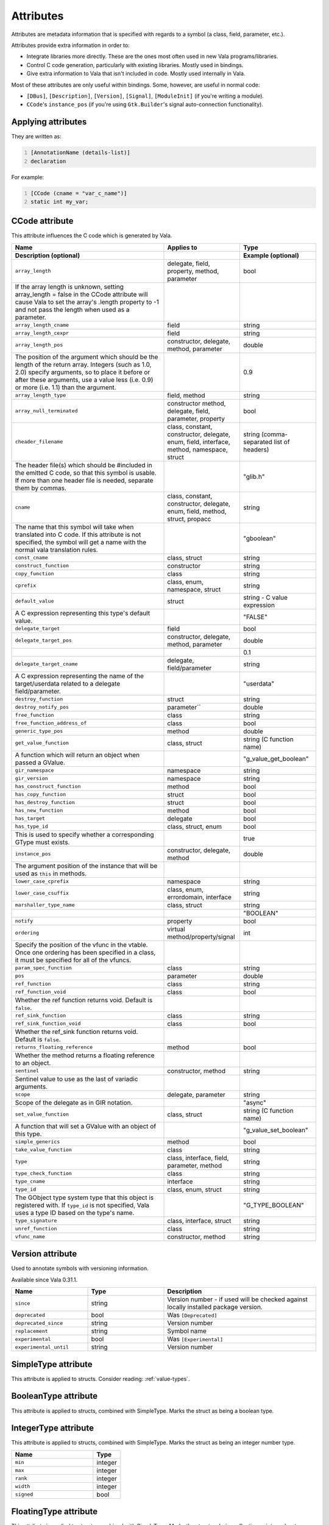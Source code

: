Attributes
==========

Attributes are metadata information that is specified with regards to a
symbol (a class, field, parameter, etc.).

Attributes provide extra information in order to:

-  Integrate libraries more directly. These are the ones most often used
   in new Vala programs/libraries.

-  Control C code generation, particularly with existing libraries.
   Mostly used in bindings.

-  Give extra information to Vala that isn't included in code. Mostly
   used internally in Vala.

Most of these attributes are only useful within bindings. Some, however,
are useful in normal code:

-  ``[DBus]``, ``[Description]``, ``[Version]``, ``[Signal]``,
   ``[ModuleInit]`` (if you're writing a module).

-  ``CCode``'s ``instance_pos`` (if you're using ``Gtk.Builder``'s
   signal auto-connection functionality).

Applying attributes
-------------------

They are written as:

.. code:: vala
   :number-lines:

   [AnnotationName (details-list)]
   declaration

For example:

.. code:: vala
   :number-lines:

   [CCode (cname = "var_c_name")]
   static int my_var;

CCode attribute
---------------

This attribute influences the C code which is generated by Vala.

.. list-table::
   :header-rows: 2
   :widths: 50 25 25

   * - Name
     - Applies to
     - Type
   * - Description (optional)
     -
     - Example (optional)
   * - ``array_length``
     - delegate, field, property, method, parameter
     - bool
   * - If the array length is unknown, setting array_length = false in the CCode attribute will cause Vala to set the array's .length property to -1 and not pass the length when used as a parameter.
     -
     -
   * - ``array_length_cname``
     - field
     - string
   * - ``array_length_cexpr``
     - field
     - string
   * - ``array_length_pos``
     - constructor,  delegate, method, parameter
     - double
   * - The position of the argument which should be the length of the return array. Integers (such as 1.0, 2.0) specify arguments, so to place it before or after these arguments, use a value less (i.e. 0.9) or more (i.e. 1.1) than the argument.
     -
     - 0.9
   * - ``array_length_type``
     - field, method
     - string
   * - ``array_null_terminated``
     - constructor method, delegate, field, parameter, property
     - bool
   * - ``cheader_filename``
     - class, constant, constructor, delegate, enum, field, interface, method, namespace, struct
     - string (comma-separated list of headers)
   * - The header file(s) which should be #included in the emitted C code, so that this symbol is usable. If more than one header file is needed, separate them by commas.
     -
     - "glib.h"
   * - ``cname``
     - class, constant, constructor, delegate, enum, field, method, struct, propacc
     - string
   * - The name that this symbol will take when translated into C code. If this attribute is not specified, the symbol will get a name with the normal vala translation rules.
     -
     - "gboolean"
   * - ``const_cname``
     - class, struct
     - string
   * - ``construct_function``
     - constructor
     - string
   * - ``copy_function``
     - class
     - string
   * - ``cprefix``
     - class, enum, namespace, struct
     - string
   * - ``default_value``
     - struct
     - string - C value expression
   * - A C expression representing  this type's   default value.
     -
     - "FALSE"
   * - ``delegate_target``
     - field
     - bool
   * - ``delegate_target_pos``
     - constructor, delegate, method, parameter
     - double
   * -
     -
     - 0.1
   * - ``delegate_target_cname``
     - delegate, field/parameter
     - string
   * - A C expression representing the name of the target/userdata related to a delegate field/parameter.
     -
     - "userdata"
   * - ``destroy_function``
     - struct
     - string
   * - ``destroy_notify_pos``
     - parameter``
     - double
   * - ``free_function``
     - class
     - string
   * - ``free_function_address_of``
     - class
     - bool
   * - ``generic_type_pos``
     - method
     - double
   * - ``get_value_function``
     - class, struct
     - string  (C function name)
   * - A function which will return an object when passed a GValue.
     -
     - "g_value_get_boolean"
   * - ``gir_namespace``
     - namespace
     - string
   * - ``gir_version``
     - namespace
     - string
   * - ``has_construct_function``
     - method
     - bool
   * - ``has_copy_function``
     - struct
     - bool
   * - ``has_destroy_function``
     - struct
     - bool
   * - ``has_new_function``
     - method
     - bool
   * - ``has_target``
     - delegate
     - bool
   * - ``has_type_id``
     - class, struct, enum
     - bool
   * - This is used to specify whether a corresponding GType must exists.
     -
     - true
   * - ``instance_pos``
     - constructor, delegate, method
     - double
   * - The argument position of the instance that will be used as ``this`` in methods.
     -
     -
   * - ``lower_case_cprefix``
     - namespace
     - string
   * - ``lower_case_csuffix``
     - class, enum,  errordomain, interface
     - string
   * - ``marshaller_type_name``
     - class, struct
     - string
   * -
     -
     - "BOOLEAN"
   * - ``notify``
     - property
     - bool
   * - ``ordering``
     - virtual method/property/signal
     - int
   * - Specify the position of the vfunc in the vtable. Once one ordering has been specified in a class, it must be specified for all of the vfuncs.
     -
     -
   * - ``param_spec_function``
     - class
     - string
   * - ``pos``
     - parameter
     - double
   * - ``ref_function``
     - class
     - string
   * - ``ref_function_void``
     - class
     - bool
   * - Whether the ref function returns void. Default is ``false``.
     -
     -
   * - ``ref_sink_function``
     - class
     - string
   * - ``ref_sink_function_void``
     - class
     - bool
   * - Whether the ref_sink function returns void. Default is ``false``.
     -
     -
   * - ``returns_floating_reference``
     - method
     - bool
   * - Whether the method returns a floating reference to an object.
     -
     -
   * - ``sentinel``
     - constructor, method
     - string
   * - Sentinel value to use as the last of variadic arguments.
     -
     -
   * - ``scope``
     - delegate, parameter
     - string
   * - Scope of the delegate as in GIR notation.
     -
     - "async"
   * - ``set_value_function``
     - class, struct
     - string (C function name)
   * - A function that will set a GValue with an object of this type.
     -
     - "g_value_set_boolean"
   * - ``simple_generics``
     - method
     - bool
   * - ``take_value_function``
     - class
     - string
   * - ``type``
     - class, interface, field, parameter, method
     - string
   * - ``type_check_function``
     - class
     - string
   * - ``type_cname``
     - interface
     - string
   * - ``type_id``
     - class, enum, struct
     - string
   * - The GObject type system type that this object is registered with. If ``type_id`` is not specified, Vala uses a type ID based on the type's name.
     -
     - "G_TYPE_BOOLEAN"
   * - ``type_signature``
     - class, interface, struct
     - string
   * - ``unref_function``
     - class
     - string
   * - ``vfunc_name``
     - constructor, method
     - string

Version attribute
-----------------

Used to annotate symbols with versioning information.

Available since Vala 0.31.1.

.. list-table::
   :header-rows: 1
   :widths: 25 25 50

   * - Name
     - Type
     - Description
   * - ``since``
     - string
     - Version number - if used will be checked against locally installed  package version.
   * - ``deprecated``
     - bool
     - Was ``[Deprecated]``
   * - ``deprecated_since``
     - string
     - Version number
   * - ``replacement``
     - string
     - Symbol name
   * - ``experimental``
     - bool
     - Was ``[Experimental]``
   * - ``experimental_until``
     - string
     - Version number

SimpleType attribute
--------------------

This attribute is applied to structs. Consider reading: :ref:`value-types`.

BooleanType attribute
---------------------

This attribute is applied to structs, combined with SimpleType. Marks
the struct as being a boolean type.

IntegerType attribute
---------------------

This attribute is applied to structs, combined with SimpleType. Marks
the struct as being an integer number type.

.. list-table::
   :header-rows: 1
   :widths: 75 25

   * - Name
     - Type
   * - ``min``
     - integer
   * - ``max``
     - integer
   * - ``rank``
     - integer
   * - ``width``
     - integer
   * - ``signed``
     - bool

FloatingType attribute
----------------------

This attribute is applied to structs, combined with SimpleType. Marks
the struct as being a floating point number type.

.. list-table::
   :header-rows: 1
   :widths: 75 25

   * - Name
     - Type
   * - ``decimal``
     - bool
   * - ``rank``
     - integer
   * - ``width``
     - integer

Signal attribute
----------------

This attribute influences the generation and usage of object signals,
mostly for the GObject type system. The default is G_SIGNAL_RUN_LAST.

.. list-table::
   :header-rows: 2
   :widths: 75 25

   * - Name
     - Type
   * - Description (optional)
     -
   * - ``detailed``
     - bool
   * - Sets the ``G_SIGNAL_DETAILED`` flag.
     -
   * - ``no_recurse``
     - bool
   * - Sets the ``G_SIGNAL_NO_RECURSE`` flag.
     -
   * - ``run``
     - string
   * - Significant values are "first", "last" or "cleanup". Default is "last".
     -
   * - ``action``
     - bool
   * - Sets the ``G_SIGNAL_ACTION`` flag.
     -
   * - ``no_hooks``
     - bool
   * - Sets the ``G_SIGNAL_NO_HOOKS`` flag.
     -

Description attribute
---------------------

This attribute influences the generation and usage of object properties,
mostly for the GObject type system.

.. list-table::
   :header-rows: 1
   :widths: 75 25

   * - Name
     - Type
   * - ``nick``
     - string
   * - ``blurb``
     - string

DBus attribute
--------------

This attribute influences the generation of DBus interfaces (for
servers) or DBus calls (for clients) which are generated by Vala.

.. list-table::
   :header-rows: 2
   :widths: 50 25 25

   * - Name
     - Applies to
     - Type
   * - Description (optional)
     -
     -
   * - ``name``
     - class, interface, method, property, signal
     - string
   * - Usually some reverse domain name notation is used, e.g. "org.my.interface" or "MyMember"
     -
     -
   * - ``signature``
     -
     - string
   * - This makes it possible to use GVariant in D-Bus clients and servers without automatic boxing/unboxing.
     -
     -
   * - ``use_string_marshalling``
     - enum
     - bool
   * - Marshalling enum values as strings
     -
     -
   * - ``value``
     - enumvalue
     - string
   * - Marshalling enum values as strings
     -
     -
   * - ``use_string_marshalling``
     - enum
     - bool
   * - ``timeout`` (client only)
     - method, property
     - integer
   * - Timeout is specified in milliseconds
     -
     -
   * - ``no_reply``
     - method
     -
   * - Do not expect a reply from the server
     -
     -
   * - ``result`` (server only)
     - method
     - string
   * - ``visible`` (server only)
     - method, property, signal
     - bool
   * - By setting ``visible = false`` you can specify that the member should not be exported via D-Bus
     -
     -

Gtk attributes
--------------

GtkTemplate attribute
~~~~~~~~~~~~~~~~~~~~~

Can only be applied to classes that inherit from ``Gtk.Widget``. The ``ui``
argument is mandatory.

.. list-table::
   :header-rows: 2
   :widths: 50 25 25

   * - Name
     - Type
     - Example
   * - Description (optional)
     -
     -
   * - ``ui`` (mandatory)
     - string
     - "/org/gnome/yourapp/main.ui"
   * - Specifies the .ui gresource to be used for building the Gtk widget
     -
     -

GtkChild attribute
~~~~~~~~~~~~~~~~~~

Can only be applied to fields of classes being marked with
``[GtkTemplate]``. It's used to connect a field with a child object in the
Gtk builder definition.

.. list-table::
   :header-rows: 2
   :widths: 50 25 25

   * - Name
     - Type
     - Example
   * - Description (optional)
     -
     -
   * - ``name``
     - string
     -
   * - Custom name being used in the Gtk builder ui definition. By default the name of the marked field is used.
     -
     -
   * - ``internal``
     - bool
     -
   * - Whether this child is internal or not in the Gtk builder ui definition.
     -
     -

GtkCallback attribute
~~~~~~~~~~~~~~~~~~~~~

Can only be applied to methods of classes being marked with
``[GtkTemplate]``. It's used to connect to a signal defined in the Gtk
builder ui with the marked method.

.. list-table::
   :header-rows: 2
   :widths: 50 25 25

   * - Name
     - Type
     - Example
   * - Description (optional)
     -
     -
   * - ``name``
     - string
     - "on_button_clicked"
   * - Custom name being used in the Gtk builder ui definition. By default the name of the marked method is used.
     -
     -

Other attributes
----------------

.. list-table::
   :header-rows: 1
   :widths: 25 25 50

   * - Name
     - Applies to
     - Description
   * - ``Assert``
     - method
     -
   * - ``Compact``
     - class
     -
   * - ``ConcreteAccessor``
     - abstract property
     - Use get/set functions, but do not override them as they are not abstract.
   * - ``DestroysInstance``
     - method
     -
   * - ``Diagnostics``
     - method
     -
   * - ``ErrorBase``
     - class
     - Only use by GLib.Error at the moment
   * - ``Flags``
     - enum
     - Marks the enum values to be flags
   * - ``FormatArg``
     - parameter
     - specifies that the method takes and returns a printf or scanf format string
   * - ``HasEmitter``
     - signal
     -
   * - ``Immutable``
     - class, struct
     -
   * - ``ModuleInit``
     - method
     - Marks the associated type as dynamic, and marks the method as a `TypeModule <https://valadoc.org/gobject-2.0/GLib.TypeModule>`__ init function. See `TypeModule example <https://docs.vala.dev/developer-guides/plugins/01-type-modules.html>`__
   * - ``NoAccessorMethod``
     - property
     -
   * - ``NoReturn``
     - method
     - Once the method is called, it will never return
   * - ``NoThrow``
     - method
     - Marks methods that can never throw exceptions. Dova profile only
   * - ``NoWrapper``
     - method
     -
   * - ``PointerType``
     -
     -
   * - ``Print``
     - method
     - Stringifies and concatenates all arguments you pass to the method
   * - ``PrintfFormat``
     - method
     - See also ScanfFormat attribute
   * - ``ReturnsModifiedPointer``
     - method
     -
   * - ``ScanfFormat``
     - method
     - See also PrintFormat attribute
   * - ``SingleInstance``
     - class
     - Makes the class a thread-safe singleton

Deprecated attributes
---------------------

Attributes that have been deprecated and should no longer be used in new
code.

.. list-table::
   :header-rows: 1
   :widths: 25 25 50

   * - Name
     - Since
     - Use instead
   * - ``Deprecated``
     - 0.31.1
     - ``[Version (deprecated = true, deprecated_since = "", replacement = "")]``
   * - ``Experimental``
     - 0.31.1
     - ``[Version (experimental = true, experimental_until = "")]``
   * - ``NoArrayLength``
     - 0.7.10
     - ``[CCode (array_length = false)]``

Examples
--------

TODO: write examples.
